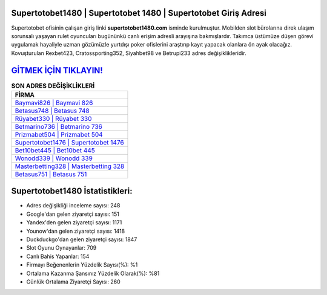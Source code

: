 ﻿Supertotobet1480 | Supertotobet 1480 | Supertotobet Giriş Adresi
===================================

.. image:: images/supertotobet-giris.jpg
   :width: 600
   
Supertotobet ofisinin çalışan giriş linki **supertotobet1480.com** isminde kurulmuştur. Mobilden slot bürolarına direk ulaşım sorunsalı yaşayan rulet oyuncuları bugününkü canlı erişim adresli arayışına bakmışlardır. Takımca üstümüze düşen görevi uygulamak hayaliyle uzman gözümüzle yurtdışı poker ofislerini araştırıp kayıt yapacak olanlara ön ayak olacağız. Kovuşturulan Rexbet423, Cratossporting352, Siyahbet98 ve Betrupi233 adres değişiklikleridir.

`GİTMEK İÇİN TIKLAYIN! <https://uclck.me/gonow>`_
==============

.. list-table:: **SON ADRES DEĞİŞİKLİKLERİ**
   :widths: 100
   :header-rows: 1

   * - FİRMA
   * - `Baymavi826 | Baymavi 826 <baymavi826-baymavi-826-baymavi-giris-adresi.html>`_
   * - `Betasus748 | Betasus 748 <betasus748-betasus-748-betasus-giris-adresi.html>`_
   * - `Rüyabet330 | Rüyabet 330 <ruyabet330-ruyabet-330-ruyabet-giris-adresi.html>`_	 
   * - `Betmarino736 | Betmarino 736 <betmarino736-betmarino-736-betmarino-giris-adresi.html>`_	 
   * - `Prizmabet504 | Prizmabet 504 <prizmabet504-prizmabet-504-prizmabet-giris-adresi.html>`_ 
   * - `Supertotobet1476 | Supertotobet 1476 <supertotobet1476-supertotobet-1476-supertotobet-giris-adresi.html>`_
   * - `Bet10bet445 | Bet10bet 445 <bet10bet445-bet10bet-445-bet10bet-giris-adresi.html>`_	 
   * - `Wonodd339 | Wonodd 339 <wonodd339-wonodd-339-wonodd-giris-adresi.html>`_
   * - `Masterbetting328 | Masterbetting 328 <masterbetting328-masterbetting-328-masterbetting-giris-adresi.html>`_
   * - `Betasus751 | Betasus 751 <betasus751-betasus-751-betasus-giris-adresi.html>`_
	 
Supertotobet1480 İstatistikleri:
===================================	 
* Adres değişikliği inceleme sayısı: 248
* Google'dan gelen ziyaretçi sayısı: 151
* Yandex'den gelen ziyaretçi sayısı: 1171
* Younow'dan gelen ziyaretçi sayısı: 1418
* Duckduckgo'dan gelen ziyaretçi sayısı: 1847
* Slot Oyunu Oynayanlar: 709
* Canlı Bahis Yapanlar: 154
* Firmayı Beğenenlerin Yüzdelik Sayısı(%): %1
* Ortalama Kazanma Şansınız Yüzdelik Olarak(%): %81
* Günlük Ortalama Ziyaretçi Sayısı: 260
